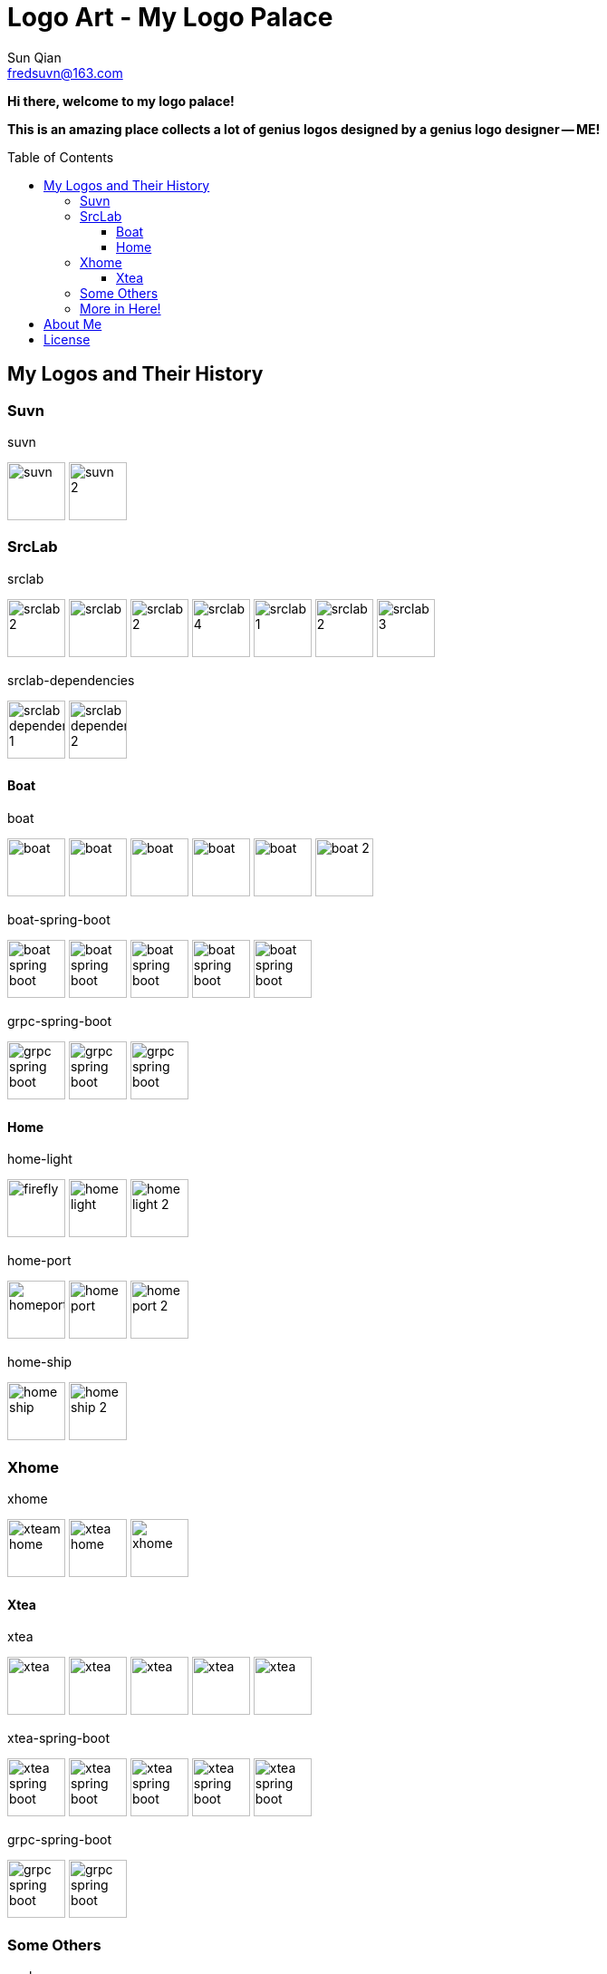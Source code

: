 = Logo Art - My Logo Palace
:toc: macro
:toclevels: 3
Sun Qian <fredsuvn@163.com>
:emaill: fredsuvn@163.com
:url: https://github.com/fredsuvn/logo-art
:me-url: https://github.com/fredsuvn
:qq: QQ: 2510701977
:license: https://www.apache.org/licenses/LICENSE-2.0.html[Apache 2.0 license]

*Hi there, welcome to my logo palace!*

*This is an amazing place collects a lot of genius logos designed by a genius logo designer -- ME!*

toc::[]

== My Logos and Their History

=== Suvn

.suvn
image:src/suvn/1-hive/suvn.svg[,64]
image:src/suvn/1-hive/suvn-2.svg[,64]

=== SrcLab

.srclab
image:src/srclab/srclab/1/srclab-2.svg[,64]
image:src/srclab/srclab/2/srclab.svg[,64]
image:src/srclab/srclab/3/srclab-2.svg[,64]
image:src/srclab/srclab/4/srclab-4.svg[,64]
image:src/srclab/srclab/5-hive/srclab-1.svg[,64]
image:src/srclab/srclab/5-hive/srclab-2.svg[,64]
image:src/srclab/srclab/5-hive/srclab-3.svg[,64]

.srclab-dependencies
image:src/srclab/srclab/5-hive/srclab-dependencies-1.svg[,64]
image:src/srclab/srclab/5-hive/srclab-dependencies-2.svg[,64]

==== Boat

.boat
image:src/srclab/boat/1/boat.svg[,64]
image:src/srclab/boat/2/boat.svg[,64]
image:src/srclab/boat/3/boat.svg[,64]
image:src/srclab/boat/4-hive/boat.svg[,64]
image:src/srclab/boat/5-boat/boat.svg[,64]
image:src/srclab/boat/5-boat/boat-2.svg[,64]

.boat-spring-boot
image:src/srclab/boat/1/boat-spring-boot.svg[,64]
image:src/srclab/boat/2/boat-spring-boot.svg[,64]
image:src/srclab/boat/3/boat-spring-boot.svg[,64]
image:src/srclab/boat/4-hive/boat-spring-boot.svg[,64]
image:src/srclab/boat/5-boat/boat-spring-boot.svg[,64]

.grpc-spring-boot
image:src/srclab/boat/3/grpc-spring-boot.svg[,64]
image:src/srclab/boat/4-hive/grpc-spring-boot.svg[,64]
image:src/srclab/boat/5-boat/grpc-spring-boot.svg[,64]

==== Home

.home-light
image:src/srclab/home/1-hive/firefly.svg[,64]
image:src/srclab/home/2-home/home-light.svg[,64]
image:src/srclab/home/2-home/home-light-2.svg[,64]

.home-port
image:src/srclab/home/1-hive/homeport.svg[,64]
image:src/srclab/home/2-home/home-port.svg[,64]
image:src/srclab/home/2-home/home-port-2.svg[,64]

.home-ship
image:src/srclab/home/2-home/home-ship.svg[,64]
image:src/srclab/home/2-home/home-ship-2.svg[,64]

=== Xhome

.xhome
image:src/xhome/alpha/xteam/4.1/xteam-home.svg[,64]
image:src/xhome/alpha/xteam/4.2/xtea-home.svg[,64]
image:src/xhome/xhome.svg[,64]

==== Xtea

.xtea
image:src/xhome/alpha/xtea/1/xtea.svg[,64]
image:src/xhome/alpha/xtea/2/xtea.svg[,64]
image:src/xhome/alpha/xtea/3/xtea.svg[,64]
image:src/xhome/alpha/xtea/4/xtea.svg[,64]
image:src/xhome/xtea.svg[,64]

.xtea-spring-boot
image:src/xhome/alpha/xtea/1/xtea-spring-boot.svg[,64]
image:src/xhome/alpha/xtea/2/xtea-spring-boot.svg[,64]
image:src/xhome/alpha/xtea/3/xtea-spring-boot.svg[,64]
image:src/xhome/alpha/xtea/4/xtea-spring-boot.svg[,64]
image:src/xhome/xtea-spring-boot.svg[,64]

.grpc-spring-boot
image:src/xhome/alpha/xtea/4/grpc-spring-boot.svg[,64]
image:src/xhome/grpc-spring-boot.svg[,64]

=== Some Others

.sonluo
image:src/sonluo/1-hive/sonluo.svg[,64]

.tousie
image:src/tousie/1-hive/tousie.svg[,64]

.ufotv
image:src/ufotv/1-hive/ufotv.svg[,64]

=== More in link:src[Here]!

== About Me

* {emaill}
* {me-url}
* {qq}
* {url}

== License

{license}